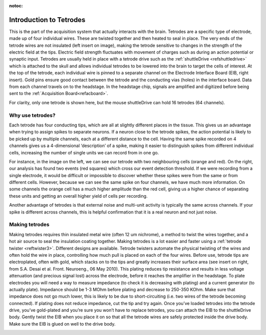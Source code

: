 :notoc:
.. _reftetrodeintro:


Introduction to Tetrodes
============================

This is the part of the acquisition system that actually interacts with the brain. Tetrodes are a specific type of electrode, made up of four individual wires. These are twisted together and then heated to seal in place. 
The very ends of the tetrode wires are not insulated (left insert on image), making the tetrode sensitive to changes in the strength of the electric field at the tips. Electric field strength fluctuates with movement of charges such as during an action potential or synaptic input. 
Tetrodes are usually held in place with a tetrode drive such as the :ref:`shuttleDrive <refshuttledrive>` which is attached to the skull and allows individual tetrodes to be lowered into the brain to target the cells of interest.
At the top of the tetrode, each individual wire is pinned to a separate channel on the Electrode Interface Board (EIB,  right insert). Gold pins ensure good contact between the tetrode and the conducting vias (holes) in the interface board. Data from each channel travels on to the headstage. In the headstage chip, signals are amplified and digitized before being sent to the :ref:`Acquisition Board<refacboard>`.  
 
For clarity, only one tetrode is shown here, but the mouse shuttleDrive can hold 16 tetrodes (64 channels).



.. image:: ../_static/images/tetrode_images-04.jpg
    :align: right
    :height: 500px


Why use tetrodes?
*******************
Each tetrode has four conducting tips, which are all at slightly different places in the tissue. This gives us an advantage when trying to assign spikes to separate neurons. If a neuron close to the tetrode spikes, the action potential is likely to be picked up by multiple channels, each at a different distance to the cell. Having the same spike recorded on 4 channels gives us a 4-dimensional ‘description’ of a spike, making it easier to distinguish spikes from different individual cells, increasing the number of single units we can record from in one go. 

For instance, in the image on the left, we can see our tetrode with two neighbouring cells (orange and red). On the right, our analysis has found two events (red squares) which cross our event detection threshold. If we were recording from a single electrode, it would be difficult or impossible to discover whether these spikes were from the same or from different cells. However, because we can see the same spike on four channels, we have much more information. On some channels the orange cell has a much higher amplitude than the red cell, giving us a higher chance of separating these units and getting an overall higher yield of cells per recording. 

Another advantage of tetrodes is that external noise and multi-unit activity is typically the same across channels. If your spike is different across channels, this is helpful confirmation that it is a real neuron and not just noise. 

.. image:: ../_static/images/tetrode_images-02.jpg
    :align: right
    :height: 500px


Making tetrodes 
*******************

Making tetrodes requires thin insulated metal wire (often 12 um nichrome), a method to twist the wires together, and a hot air source to seal the insulation coating together. Making tetrodes is a lot easier and faster using a :ref:`tetrode twister <reftwister3>`. Different designs are available. Tetrode twisters automate the physical twisting of the wires and often hold the wire in place, controlling how much pull is placed on each of the four wires. 
Before use, tetrode tips are electroplated, often with gold, which stacks on to the tips and greatly increases their surface area (see insert on right, from S.A. Desai et al. Front. Neuroeng., 06 May 2010). This plating reduces tip resistance and results in less voltage attenuation (and precious signal lost) across the electrode, before it reaches the amplifier in the headstage. To plate electrodes you will need a way to measure impedance (to check it is decreasing with plating) and a current generator (to actually plate). Impedance should be 1-3 MOhm before plating and decrease to 250-350 KOhm. Make sure that impedance does not go much lower, this is likely to be due to short-circuiting (i.e. two wires of the tetrode becoming connected). If plating does not reduce impedance, cut the tip and try again. 
Once you’ve loaded tetrodes into the tetrode drive,  you’ve gold-plated and you’re sure you won’t have to replace tetrodes, you can attach the EIB to the shuttleDrive body. Gently twist the EIB when you place it on so that all the tetrode wires are safely protected inside the drive body. Make sure the EIB is glued on well to the drive body. 

.. image:: ../_static/images/tetrode_images-05.jpg
    :align: right
    :height: 500px
